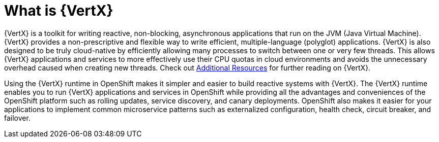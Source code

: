 [id='what-is-vertx_{context}']
= What is {VertX}

{VertX} is a toolkit for writing reactive, non-blocking, asynchronous applications that run on the JVM (Java Virtual Machine).
{VertX} provides a non-prescriptive and flexible way to write efficient, multiple-language (polyglot) applications.
{VertX} is also designed to be truly cloud-native by efficiently allowing many processes to switch between one or very few threads.
This allows {VertX} applications and services to more effectively use their CPU quotas in cloud environments and avoids the unnecessary overhead caused when creating new threads.
Check out xref:additional-vertx-resources_{context}[Additional Resources] for further reading on {VertX}.

Using the {VertX} runtime in OpenShift makes it simpler and easier to build reactive systems with {VertX}.
The {VertX} runtime enables you to run {VertX} applications and services in OpenShift while providing all the advantages and conveniences of the OpenShift platform such as rolling updates, service discovery, and canary deployments.
OpenShift also makes it easier for your applications to implement common microservice patterns such as externalized configuration, health check, circuit breaker, and failover.

